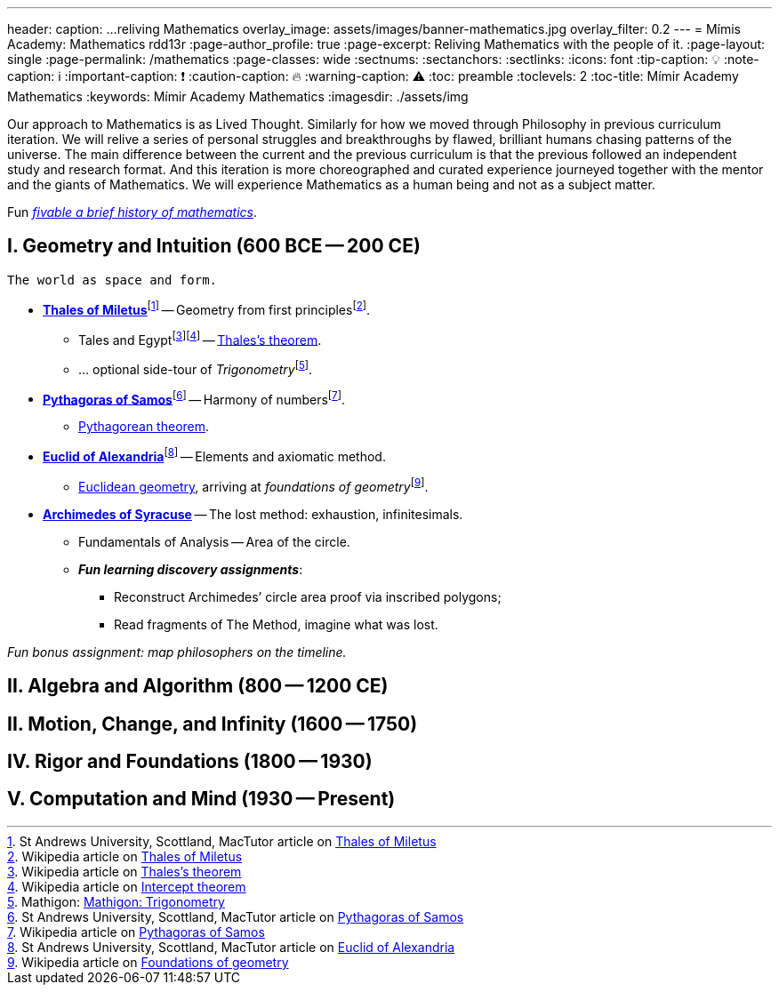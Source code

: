 ---
header:
  caption: ...reliving Mathematics
  overlay_image: assets/images/banner-mathematics.jpg
  overlay_filter: 0.2
---
= Mímis Academy: Mathematics
rdd13r
:page-author_profile: true
:page-excerpt: Reliving Mathematics with the people of it.
:page-layout: single
:page-permalink: /mathematics
:page-classes: wide
:sectnums:
:sectanchors:
:sectlinks:
:icons: font
:tip-caption: 💡️
:note-caption: ℹ️
:important-caption: ❗
:caution-caption: 🔥
:warning-caption: ⚠️
:toc: preamble
:toclevels: 2
:toc-title: Mímir Academy Mathematics
:keywords: Mímir Academy Mathematics
:imagesdir: ./assets/img
ifdef::env-name[:relfilesuffix: .adoc]

:fiveable-math: https://library.fiveable.me/history-of-mathematics[fivable a brief history of mathematics,window=_blank]
:mathigon-trigonometry: https://mathigon.org/course/triangles/introduction[Mathigon: Trigonometry,window=_blank]
:mathigon-trigonometry-fn: footnote:[Mathigon: {mathigon-trigonometry}]

:thales: https://en.wikipedia.org/wiki/Thales_of_Miletus[Thales of Miletus,window=_blank]
:thales-fn: footnote:[Wikipedia article on {thales}]
:tahles-biography: https://mathshistory.st-andrews.ac.uk/Biographies/Thales/[Thales of Miletus,window=_blank]
:tahles-biography-fn: footnote:[St Andrews University, Scottland, MacTutor article on {tahles-biography}]

:thales-theorem: https://en.wikipedia.org/wiki/Thales%27s_theorem[Thales's theorem,window=_blank]
:thales-theorem-fn: footnote:[Wikipedia article on {thales-theorem}]
:thales-intercept-theorem: https://en.wikipedia.org/wiki/Intercept_theorem[Intercept theorem,window=_blank]
:thales-intercept-theorem-fn: footnote:[Wikipedia article on {thales-intercept-theorem}]

:pythagoras: https://en.wikipedia.org/wiki/Pythagoras[Pythagoras of Samos,window=_blank]
:pythagoras-fn: footnote:[Wikipedia article on {pythagoras}]
:pyhthagoras-biography: https://mathshistory.st-andrews.ac.uk/Biographies/Pythagoras/[Pythagoras of Samos,window=_blank]
:pyhthagoras-biography-fn: footnote:[St Andrews University, Scottland, MacTutor article on {pyhthagoras-biography}]

:pythagoras-theorem: https://en.wikipedia.org/wiki/Pythagorean_theorem[Pythagorean theorem,window=_blank]
:pythagoras-theorem-fn: footnote:[Wikipedia article on {pythagoras-theorem}]
:pythagoras-trigonometry: https://en.wikipedia.org/wiki/Pythagorean_trigonometry[Pythagorean trigonometry,window=_blank]
:pythagoras-trigonometry-fn: footnote:[Wikipedia article on {pythagoras-trigonometry}]

:euclid: https://en.wikipedia.org/wiki/Euclid[Euclid of Alexandria,window=_blank]
:euclid-fn: footnote:[Wikipedia article on {euclid}]
:euclid-biography: https://mathshistory.st-andrews.ac.uk/Biographies/Euclid/[Euclid of Alexandria,window=_blank]
:euclid-biography-fn: footnote:[St Andrews University, Scottland, MacTutor article on {euclid-biography}]

:euclidean-geometry: https://en.wikipedia.org/wiki/Euclidean_geometry[Euclidean geometry,window=_blank]
:euclidean-geometry-fn: footnote:[Wikipedia article on {euclidean-geometry}]
:foundations-geometry: https://en.wikipedia.org/wiki/Foundations_of_geometry[Foundations of geometry,window=_blank]
:foundations-geometry-fn: footnote:[Wikipedia article on {foundations-geometry}]

:archimedes: https://en.wikipedia.org/wiki/Archimedes[Archimedes of Syracuse,window=_blank]
:archimedes-fn: footnote:[Wikipedia article on {archimedes}]

:mathematics: https://en.wikipedia.org/wiki/Mathematics[Mathematics,window=_blank]
:mathematics-fn: footnote:[Wikipedia article on {mathematics}]

Our approach to Mathematics is as Lived Thought.
Similarly for how we moved through Philosophy in previous curriculum iteration.
We will relive a series of personal struggles and breakthroughs by flawed,
brilliant humans chasing patterns of the universe.
The main difference between the current and the previous curriculum is that the previous followed an independent study and research format.
And this iteration is more choreographed and curated experience journeyed together with the mentor and the giants of Mathematics.
We will experience Mathematics as a human being and not as a subject matter.

Fun _{fiveable-math}_.

== I. Geometry and Intuition (600 BCE -- 200 CE)

 The world as space and form.

* **{thales}**{tahles-biography-fn} -- Geometry from first principles{thales-fn}.
** Tales and Egypt{thales-theorem-fn}{thales-intercept-theorem-fn} -- {thales-theorem}.
** ... optional side-tour of _Trigonometry_{mathigon-trigonometry-fn}.
* **{pythagoras}**{pyhthagoras-biography-fn} -- Harmony of numbers{pythagoras-fn}.
** {pythagoras-theorem}.
* **{euclid}**{euclid-biography-fn} -- Elements and axiomatic method.
** {euclidean-geometry}, arriving at _foundations of geometry_{foundations-geometry-fn}.
* **{archimedes}** -- The lost method: exhaustion, infinitesimals.
** Fundamentals of Analysis -- Area of the circle.
{nbsp}
** *_Fun learning discovery assignments_*:
*** Reconstruct Archimedes’ circle area proof via inscribed polygons;
*** Read fragments of The Method, imagine what was lost.

_Fun bonus assignment: map philosophers on the timeline._

== II. Algebra and Algorithm (800 -- 1200 CE)

== II. Motion, Change, and Infinity (1600 -- 1750)

== IV. Rigor and Foundations (1800 -- 1930)

== V. Computation and Mind (1930 -- Present)

